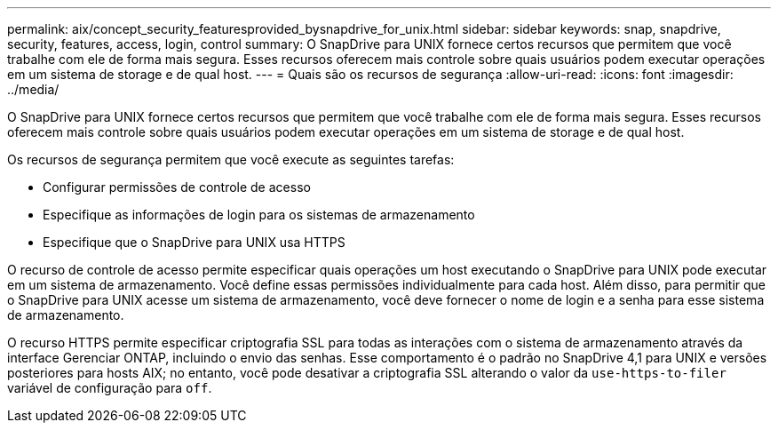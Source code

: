 ---
permalink: aix/concept_security_featuresprovided_bysnapdrive_for_unix.html 
sidebar: sidebar 
keywords: snap, snapdrive, security, features, access, login, control 
summary: O SnapDrive para UNIX fornece certos recursos que permitem que você trabalhe com ele de forma mais segura. Esses recursos oferecem mais controle sobre quais usuários podem executar operações em um sistema de storage e de qual host. 
---
= Quais são os recursos de segurança
:allow-uri-read: 
:icons: font
:imagesdir: ../media/


[role="lead"]
O SnapDrive para UNIX fornece certos recursos que permitem que você trabalhe com ele de forma mais segura. Esses recursos oferecem mais controle sobre quais usuários podem executar operações em um sistema de storage e de qual host.

Os recursos de segurança permitem que você execute as seguintes tarefas:

* Configurar permissões de controle de acesso
* Especifique as informações de login para os sistemas de armazenamento
* Especifique que o SnapDrive para UNIX usa HTTPS


O recurso de controle de acesso permite especificar quais operações um host executando o SnapDrive para UNIX pode executar em um sistema de armazenamento. Você define essas permissões individualmente para cada host. Além disso, para permitir que o SnapDrive para UNIX acesse um sistema de armazenamento, você deve fornecer o nome de login e a senha para esse sistema de armazenamento.

O recurso HTTPS permite especificar criptografia SSL para todas as interações com o sistema de armazenamento através da interface Gerenciar ONTAP, incluindo o envio das senhas. Esse comportamento é o padrão no SnapDrive 4,1 para UNIX e versões posteriores para hosts AIX; no entanto, você pode desativar a criptografia SSL alterando o valor da `use-https-to-filer` variável de configuração para `off`.
